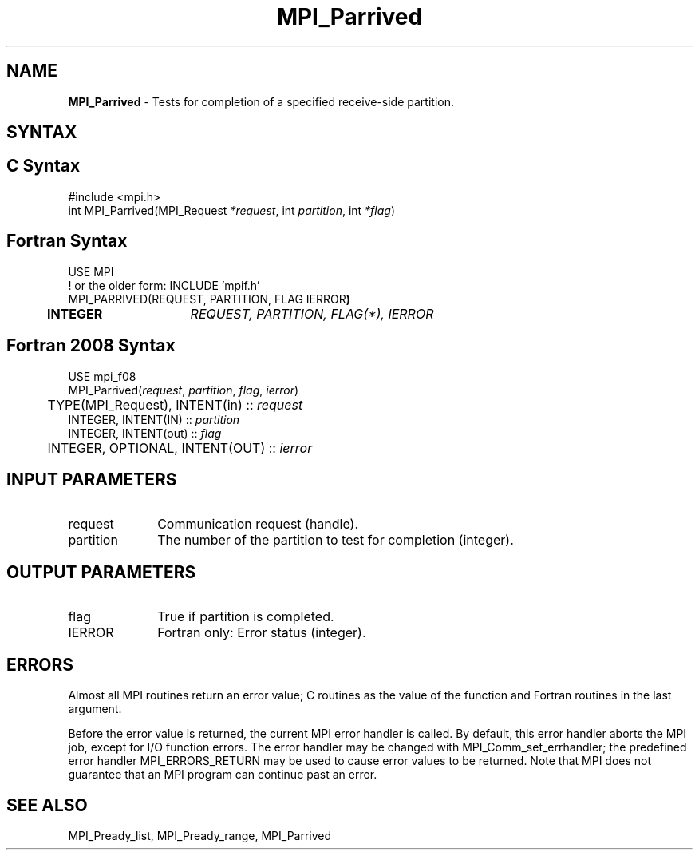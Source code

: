 .\" -*- nroff -*-
.\" Copyright 2013 Los Alamos National Security, LLC. All rights reserved.
.\" Copyright (c) 2010-2015 Cisco Systems, Inc.  All rights reserved.
.\" Copyright 2006-2008 Sun Microsystems, Inc.
.\" Copyright (c) 1996 Thinking Machines Corporation
.\" Copyright (c) 2020      Google, LLC. All rights reserved.
.\" Copyright (c) 2020      Sandia National Laboratories. All rights reserved.
.\" $COPYRIGHT$
.TH MPI_Parrived 3 "Unreleased developer copy" "gitclone" "Open MPI"
.SH NAME
\fBMPI_Parrived\fP \- Tests for completion of a specified receive-side partition.

.SH SYNTAX
.ft R
.SH C Syntax
.nf
#include <mpi.h>
int MPI_Parrived(MPI_Request\fI *request\fP, int\fI partition\fP, int\fI *flag\fP)

.fi
.SH Fortran Syntax
.nf
USE MPI
! or the older form: INCLUDE 'mpif.h'
MPI_PARRIVED(REQUEST, PARTITION, FLAG IERROR\fP)
	INTEGER	\fIREQUEST, PARTITION, FLAG(*), IERROR\fP

.fi
.SH Fortran 2008 Syntax
.nf
USE mpi_f08
MPI_Parrived(\fIrequest\fP, \fIpartition\fP, \fIflag\fP, \fIierror\fP)
	TYPE(MPI_Request), INTENT(in) :: \fIrequest\fP
        INTEGER, INTENT(IN) :: \fIpartition\fP
        INTEGER, INTENT(out) :: \fIflag\fP
	INTEGER, OPTIONAL, INTENT(OUT) :: \fIierror\fP

.fi
.SH INPUT PARAMETERS
.ft R
.TP 1i
request
Communication request (handle).
.TP 1i
partition
The number of the partition to test for completion (integer).

.SH OUTPUT PARAMETERS
.ft R
.TP 1i
flag
True if partition is completed. 
.ft R
.TP 1i
IERROR
Fortran only: Error status (integer).

.SH ERRORS
Almost all MPI routines return an error value; C routines as the value of the function and Fortran routines in the last argument.
.sp
Before the error value is returned, the current MPI error handler is
called. By default, this error handler aborts the MPI job, except for I/O function errors. The error handler may be changed with MPI_Comm_set_errhandler; the predefined error handler MPI_ERRORS_RETURN may be used to cause error values to be returned. Note that MPI does not guarantee that an MPI program can continue past an error.

.SH SEE ALSO
MPI_Pready_list, MPI_Pready_range, MPI_Parrived
.br
